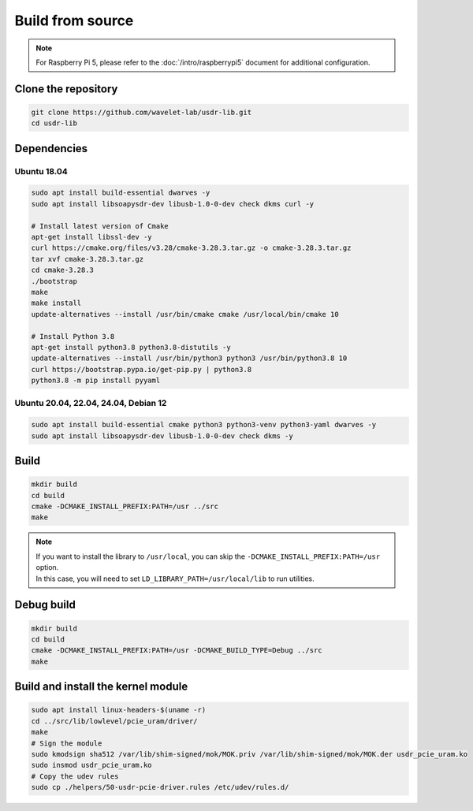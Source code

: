 =================
Build from source
=================

.. note::
   | For Raspberry Pi 5, please refer to the :doc:`/intro/raspberrypi5` document for additional configuration.

Clone the repository
--------------------

.. code-block:: sh

    git clone https://github.com/wavelet-lab/usdr-lib.git
    cd usdr-lib

Dependencies
------------

Ubuntu 18.04
^^^^^^^^^^^^

.. code-block:: sh

    sudo apt install build-essential dwarves -y
    sudo apt install libsoapysdr-dev libusb-1.0-0-dev check dkms curl -y

    # Install latest version of Cmake
    apt-get install libssl-dev -y
    curl https://cmake.org/files/v3.28/cmake-3.28.3.tar.gz -o cmake-3.28.3.tar.gz
    tar xvf cmake-3.28.3.tar.gz
    cd cmake-3.28.3
    ./bootstrap
    make
    make install
    update-alternatives --install /usr/bin/cmake cmake /usr/local/bin/cmake 10

    # Install Python 3.8
    apt-get install python3.8 python3.8-distutils -y
    update-alternatives --install /usr/bin/python3 python3 /usr/bin/python3.8 10
    curl https://bootstrap.pypa.io/get-pip.py | python3.8
    python3.8 -m pip install pyyaml

Ubuntu 20.04, 22.04, 24.04, Debian 12
^^^^^^^^^^^^^^^^^^^^^^^^^^^^^^^^^^^^^

.. code-block:: sh

    sudo apt install build-essential cmake python3 python3-venv python3-yaml dwarves -y
    sudo apt install libsoapysdr-dev libusb-1.0-0-dev check dkms -y

Build
-----

.. code-block:: sh

    mkdir build
    cd build
    cmake -DCMAKE_INSTALL_PREFIX:PATH=/usr ../src
    make

.. note::
   | If you want to install the library to ``/usr/local``, you can skip the ``-DCMAKE_INSTALL_PREFIX:PATH=/usr`` option.
   | In this case, you will need to set ``LD_LIBRARY_PATH=/usr/local/lib`` to run utilities.

Debug build
-----------

.. code-block:: sh

    mkdir build
    cd build
    cmake -DCMAKE_INSTALL_PREFIX:PATH=/usr -DCMAKE_BUILD_TYPE=Debug ../src
    make

Build and install the kernel module
-----------------------------------

.. code-block:: sh

    sudo apt install linux-headers-$(uname -r)
    cd ../src/lib/lowlevel/pcie_uram/driver/
    make
    # Sign the module
    sudo kmodsign sha512 /var/lib/shim-signed/mok/MOK.priv /var/lib/shim-signed/mok/MOK.der usdr_pcie_uram.ko
    sudo insmod usdr_pcie_uram.ko
    # Copy the udev rules
    sudo cp ./helpers/50-usdr-pcie-driver.rules /etc/udev/rules.d/
